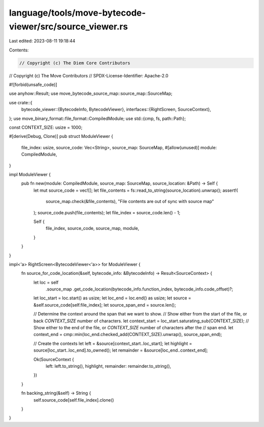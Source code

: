 language/tools/move-bytecode-viewer/src/source_viewer.rs
========================================================

Last edited: 2023-08-11 19:18:44

Contents:

.. code-block:: rs

    // Copyright (c) The Diem Core Contributors
// Copyright (c) The Move Contributors
// SPDX-License-Identifier: Apache-2.0

#![forbid(unsafe_code)]

use anyhow::Result;
use move_bytecode_source_map::source_map::SourceMap;

use crate::{
    bytecode_viewer::{BytecodeInfo, BytecodeViewer},
    interfaces::{RightScreen, SourceContext},
};
use move_binary_format::file_format::CompiledModule;
use std::{cmp, fs, path::Path};

const CONTEXT_SIZE: usize = 1000;

#[derive(Debug, Clone)]
pub struct ModuleViewer {
    file_index: usize,
    source_code: Vec<String>,
    source_map: SourceMap,
    #[allow(unused)]
    module: CompiledModule,
}

impl ModuleViewer {
    pub fn new(module: CompiledModule, source_map: SourceMap, source_location: &Path) -> Self {
        let mut source_code = vec![];
        let file_contents = fs::read_to_string(source_location).unwrap();
        assert!(
            source_map.check(&file_contents),
            "File contents are out of sync with source map"
        );
        source_code.push(file_contents);
        let file_index = source_code.len() - 1;

        Self {
            file_index,
            source_code,
            source_map,
            module,
        }
    }
}

impl<'a> RightScreen<BytecodeViewer<'a>> for ModuleViewer {
    fn source_for_code_location(&self, bytecode_info: &BytecodeInfo) -> Result<SourceContext> {
        let loc = self
            .source_map
            .get_code_location(bytecode_info.function_index, bytecode_info.code_offset)?;

        let loc_start = loc.start() as usize;
        let loc_end = loc.end() as usize;
        let source = &self.source_code[self.file_index];
        let source_span_end = source.len();

        // Determine the context around the span that we want to show.
        // Show either from the start of the file, or back `CONTEXT_SIZE` number of characters.
        let context_start = loc_start.saturating_sub(CONTEXT_SIZE);
        // Show either to the end of the file, or `CONTEXT_SIZE` number of characters after the
        // span end.
        let context_end = cmp::min(loc_end.checked_add(CONTEXT_SIZE).unwrap(), source_span_end);

        // Create the contexts
        let left = &source[context_start..loc_start];
        let highlight = source[loc_start..loc_end].to_owned();
        let remainder = &source[loc_end..context_end];

        Ok(SourceContext {
            left: left.to_string(),
            highlight,
            remainder: remainder.to_string(),
        })
    }

    fn backing_string(&self) -> String {
        self.source_code[self.file_index].clone()
    }
}


